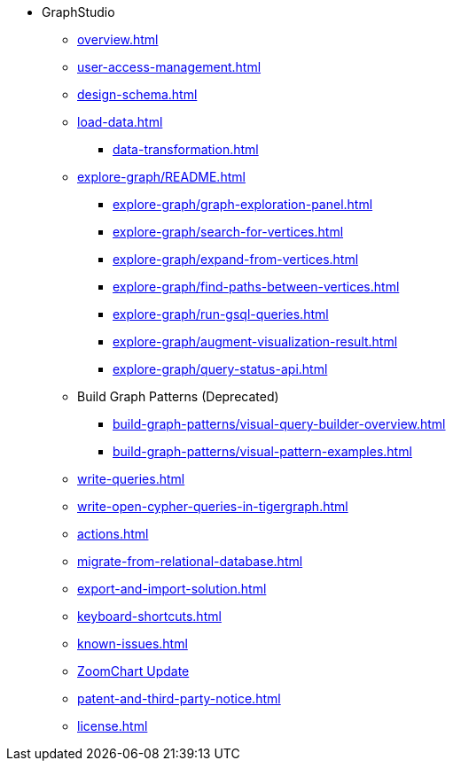 * GraphStudio
** xref:overview.adoc[]
** xref:user-access-management.adoc[]
** xref:design-schema.adoc[]
** xref:load-data.adoc[]
*** xref:data-transformation.adoc[]
** xref:explore-graph/README.adoc[]
*** xref:explore-graph/graph-exploration-panel.adoc[]
*** xref:explore-graph/search-for-vertices.adoc[]
*** xref:explore-graph/expand-from-vertices.adoc[]
*** xref:explore-graph/find-paths-between-vertices.adoc[]
*** xref:explore-graph/run-gsql-queries.adoc[]
*** xref:explore-graph/augment-visualization-result.adoc[]
*** xref:explore-graph/query-status-api.adoc[]
** Build Graph Patterns (Deprecated)
*** xref:build-graph-patterns/visual-query-builder-overview.adoc[]
*** xref:build-graph-patterns/visual-pattern-examples.adoc[]
** xref:write-queries.adoc[]
** xref:write-open-cypher-queries-in-tigergraph.adoc[]
** xref:actions.adoc[]
** xref:migrate-from-relational-database.adoc[]
** xref:export-and-import-solution.adoc[]
** xref:keyboard-shortcuts.adoc[]
** xref:known-issues.adoc[]
** xref:graphstudio-zoomchart-update.adoc[ZoomChart Update]
** xref:patent-and-third-party-notice.adoc[]
** xref:license.adoc[]


